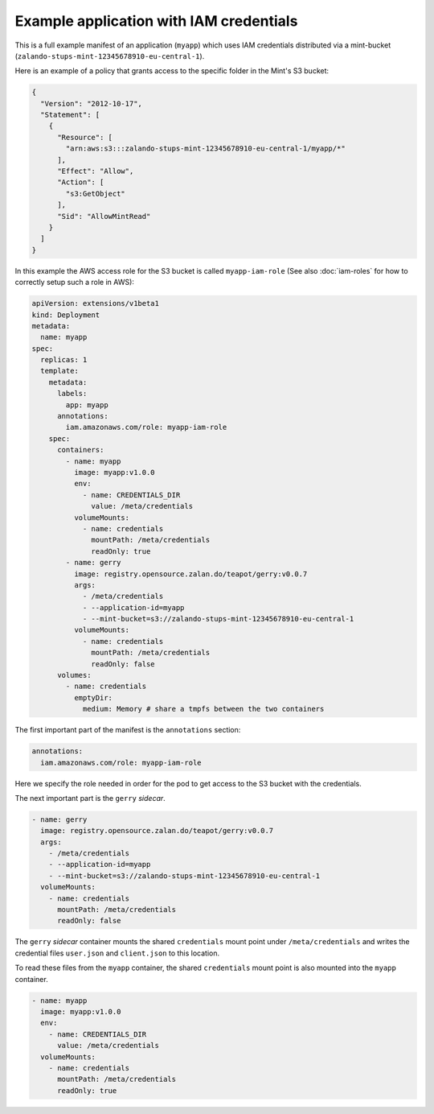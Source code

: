 ========================================
Example application with IAM credentials
========================================

This is a full example manifest of an application (``myapp``) which uses IAM
credentials distributed via a mint-bucket (``zalando-stups-mint-12345678910-eu-central-1``).

Here is an example of a policy that grants access to the specific folder in the Mint's S3 bucket:

.. code-block:: json

    {
      "Version": "2012-10-17",
      "Statement": [
        {
          "Resource": [
            "arn:aws:s3:::zalando-stups-mint-12345678910-eu-central-1/myapp/*"
          ],
          "Effect": "Allow",
          "Action": [
            "s3:GetObject"
          ],
          "Sid": "AllowMintRead"
        }
      ]
    }

In this example the AWS access role for the S3 bucket is called ``myapp-iam-role``
(See also :doc:`iam-roles` for how to correctly setup such a role in AWS):

.. code-block:: yaml

    apiVersion: extensions/v1beta1
    kind: Deployment
    metadata:
      name: myapp
    spec:
      replicas: 1
      template:
        metadata:
          labels:
            app: myapp
          annotations:
            iam.amazonaws.com/role: myapp-iam-role
        spec:
          containers:
            - name: myapp
              image: myapp:v1.0.0
              env:
                - name: CREDENTIALS_DIR
                  value: /meta/credentials
              volumeMounts:
                - name: credentials
                  mountPath: /meta/credentials
                  readOnly: true
            - name: gerry
              image: registry.opensource.zalan.do/teapot/gerry:v0.0.7
              args:
                - /meta/credentials
                - --application-id=myapp
                - --mint-bucket=s3://zalando-stups-mint-12345678910-eu-central-1
              volumeMounts:
                - name: credentials
                  mountPath: /meta/credentials
                  readOnly: false
          volumes:
            - name: credentials
              emptyDir:
                medium: Memory # share a tmpfs between the two containers

The first important part of the manifest is the ``annotations`` section:

.. code-block:: yaml

  annotations:
    iam.amazonaws.com/role: myapp-iam-role

Here we specify the role needed in order for the pod to get access to the S3
bucket with the credentials.

The next important part is the ``gerry`` *sidecar*.

.. code-block:: yaml

    - name: gerry
      image: registry.opensource.zalan.do/teapot/gerry:v0.0.7
      args:
        - /meta/credentials
        - --application-id=myapp
        - --mint-bucket=s3://zalando-stups-mint-12345678910-eu-central-1
      volumeMounts:
        - name: credentials
          mountPath: /meta/credentials
          readOnly: false

The ``gerry`` *sidecar* container mounts the shared ``credentials`` mount point
under ``/meta/credentials`` and writes the credential files ``user.json`` and
``client.json`` to this location.

To read these files from the ``myapp`` container, the shared ``credentials``
mount point is also mounted into the ``myapp`` container.

.. code-block:: yaml

    - name: myapp
      image: myapp:v1.0.0
      env:
        - name: CREDENTIALS_DIR
          value: /meta/credentials
      volumeMounts:
        - name: credentials
          mountPath: /meta/credentials
          readOnly: true
